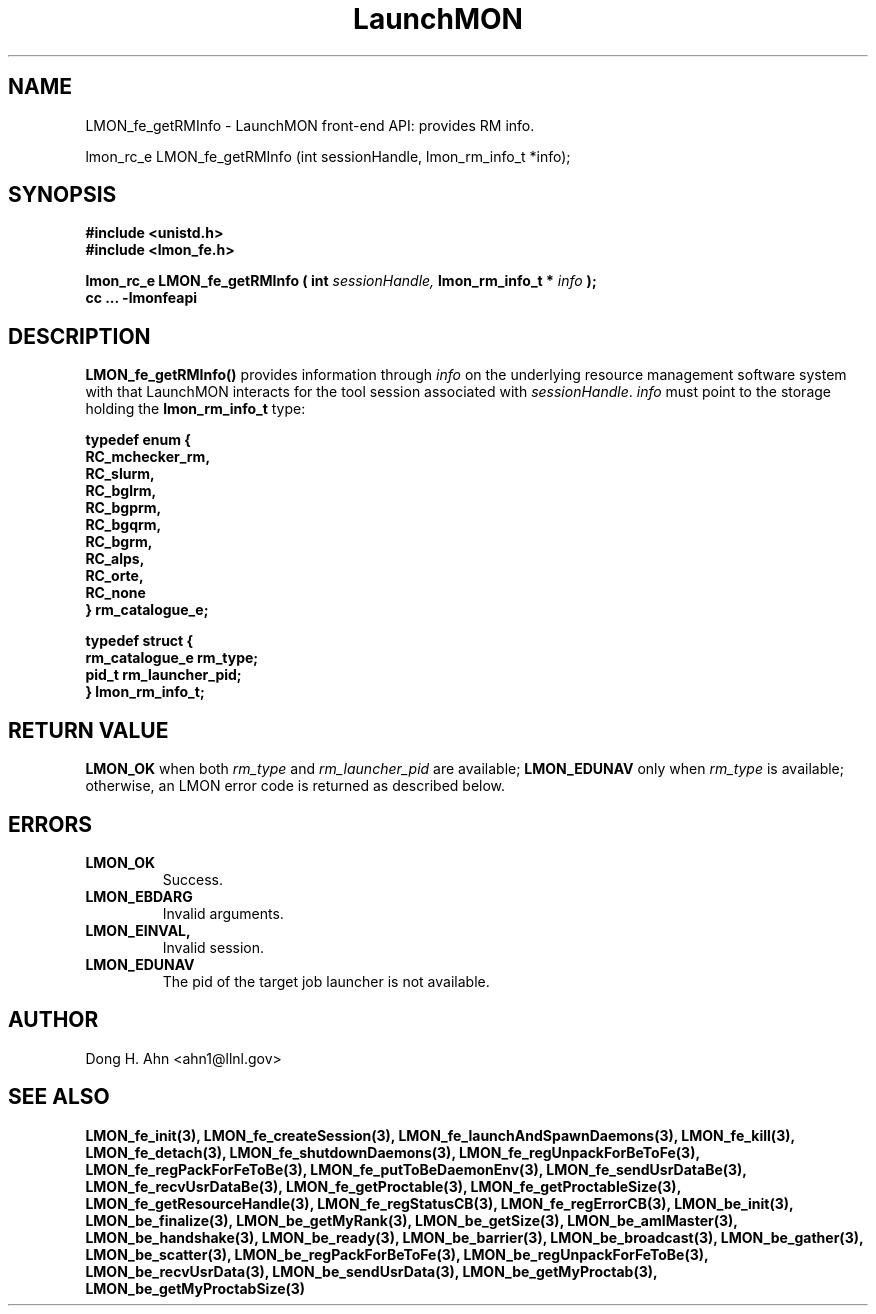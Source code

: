 .TH LaunchMON 3 "June 2010" LaunchMON "LaunchMON Front-End API"

.SH NAME
LMON_fe_getRMInfo \- LaunchMON front-end API: provides RM info. 

lmon_rc_e LMON_fe_getRMInfo (int sessionHandle, lmon_rm_info_t *info);

.SH SYNOPSIS
.nf
.B #include <unistd.h>
.B #include <lmon_fe.h>
.PP
.PP
.BI "lmon_rc_e LMON_fe_getRMInfo ( int " sessionHandle, " lmon_rm_info_t * " info " ); "
.B cc ... -lmonfeapi

.SH DESCRIPTION

\fBLMON_fe_getRMInfo()\fR provides information through \fIinfo\fR on the underlying 
resource management software system with that LaunchMON interacts for
the tool session associated with \fIsessionHandle\fR. \fIinfo\fR must point
to the storage holding the \fBlmon_rm_info_t\fR type:
.PP
.nf
.B typedef enum {
.B "   "RC_mchecker_rm, "
.B "   "RC_slurm, "
.B "   "RC_bglrm, "
.B "   "RC_bgprm, "
.B "   "RC_bgqrm, "
.B "   "RC_bgrm, "
.B "   "RC_alps, "
.B "   "RC_orte, "
.B "   "RC_none "
.B "} rm_catalogue_e;
.PP
.B typedef struct {
.B "   "rm_catalogue_e rm_type; "
.B "   "pid_t rm_launcher_pid;  "
.B "} lmon_rm_info_t;
.fi
.PP

.SH RETURN VALUE
\fBLMON_OK\fR when both \fIrm\_type\fR and \fIrm_launcher_pid\fR are available; 
\fBLMON_EDUNAV\fR only when \fIrm\_type\fR is available; otherwise, an LMON error code 
is returned as described below. 

.SH ERRORS
.TP
.B LMON_OK
Success.
.TP
.B LMON_EBDARG
Invalid arguments.
.TP
.B LMON_EINVAL,
Invalid session.
.TP
.B LMON_EDUNAV
The pid of the target job launcher is not available.

.SH AUTHOR
Dong H. Ahn <ahn1@llnl.gov>

.SH "SEE ALSO"
.BR LMON_fe_init(3),
.BR LMON_fe_createSession(3),
.BR LMON_fe_launchAndSpawnDaemons(3),
.BR LMON_fe_kill(3),
.BR LMON_fe_detach(3),
.BR LMON_fe_shutdownDaemons(3),
.BR LMON_fe_regUnpackForBeToFe(3),
.BR LMON_fe_regPackForFeToBe(3),
.BR LMON_fe_putToBeDaemonEnv(3),
.BR LMON_fe_sendUsrDataBe(3),
.BR LMON_fe_recvUsrDataBe(3),
.BR LMON_fe_getProctable(3),
.BR LMON_fe_getProctableSize(3),
.BR LMON_fe_getResourceHandle(3),
.BR LMON_fe_regStatusCB(3),
.BR LMON_fe_regErrorCB(3),
.BR LMON_be_init(3),
.BR LMON_be_finalize(3),
.BR LMON_be_getMyRank(3),
.BR LMON_be_getSize(3),
.BR LMON_be_amIMaster(3),
.BR LMON_be_handshake(3),
.BR LMON_be_ready(3),
.BR LMON_be_barrier(3),
.BR LMON_be_broadcast(3),
.BR LMON_be_gather(3),
.BR LMON_be_scatter(3),
.BR LMON_be_regPackForBeToFe(3),
.BR LMON_be_regUnpackForFeToBe(3),
.BR LMON_be_recvUsrData(3),
.BR LMON_be_sendUsrData(3),
.BR LMON_be_getMyProctab(3),
.BR LMON_be_getMyProctabSize(3)

